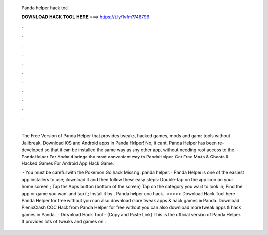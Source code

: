   Panda helper hack tool
  
  
  
  𝐃𝐎𝐖𝐍𝐋𝐎𝐀𝐃 𝐇𝐀𝐂𝐊 𝐓𝐎𝐎𝐋 𝐇𝐄𝐑𝐄 ===> https://t.ly/1vfm?748796
  
  
  
  .
  
  
  
  .
  
  
  
  .
  
  
  
  .
  
  
  
  .
  
  
  
  .
  
  
  
  .
  
  
  
  .
  
  
  
  .
  
  
  
  .
  
  
  
  .
  
  
  
  .
  
  The Free Version of Panda Helper that provides tweaks, hacked games, mods and game tools without Jailbreak. Download iOS and Android apps in Panda Helper! No, it cant. Panda Helper has been re-developed so that it can be installed the same way as any other app, without needing root access to the. - PandaHelper For Android brings the most convenient way to PandaHelper-Get Free Mods & Cheats & Hacked Games For Android App Hack Game.
  
   · You must be careful with the Pokemon Go hack Missing: panda helper. · Panda Helper is one of the easiest app installers to use; download it and then follow these easy steps: Double-tap on the app icon on your home screen ; Tap the Apps button (bottom of the screen) Tap on the category you want to look in; Find the app or game you want and tap it; Install it by . Panda helper coc hack.. >>>>> Download Hack Tool here Panda Helper for free without  you can also download more tweak apps & hack games in Panda. Download PlenixClash COC Hack from Panda Helper for free without  you can also download more tweak apps & hack games in Panda.  · Download Hack Tool -  (Copy and Paste Link) This is the official version of Panda Helper. It provides lots of tweaks and games on .
